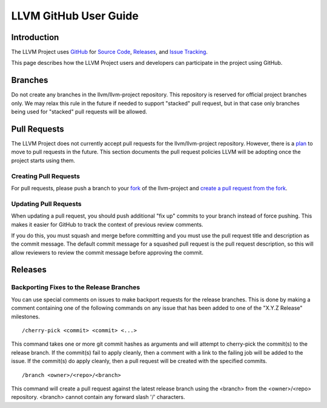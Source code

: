======================
LLVM GitHub User Guide
======================

Introduction
============
The LLVM Project uses `GitHub <https://github.com/>`_ for
`Source Code <https://github.com/llvm/llvm-project>`_,
`Releases <https://github.com/llvm/llvm-project/releases>`_, and
`Issue Tracking <https://github.com/llvm/llvm-project/issues>`_.

This page describes how the LLVM Project users and developers can
participate in the project using GitHub.

Branches
========
Do not create any branches in the llvm/llvm-project repository.  This repository
is reserved for official project branches only.  We may relax this rule in
the future if needed to support "stacked" pull request, but in that case only
branches being used for "stacked" pull requests will be allowed.

Pull Requests
=============
The LLVM Project does not currently accept pull requests for the llvm/llvm-project
repository.  However, there is a
`plan <https://discourse.llvm.org/t/code-review-process-update/63964>`_ to move
to pull requests in the future.  This section documents the pull request
policies LLVM will be adopting once the project starts using them.

Creating Pull Requests
^^^^^^^^^^^^^^^^^^^^^^
For pull requests, please push a branch to your
`fork <https://docs.github.com/en/pull-requests/collaborating-with-pull-requests/working-with-forks>`_
of the llvm-project and
`create a pull request from the fork <https://docs.github.com/en/pull-requests/collaborating-with-pull-requests/proposing-changes-to-your-work-with-pull-requests/creating-a-pull-request-from-a-fork>`_.

Updating Pull Requests
^^^^^^^^^^^^^^^^^^^^^^
When updating a pull request, you should push additional "fix up" commits to
your branch instead of force pushing.  This makes it easier for GitHub to
track the context of previous review comments.

If you do this, you must squash and merge before committing and
you must use the pull request title and description as the commit message.
The default commit message for a squashed pull request is the pull request
description, so this will allow reviewers to review the commit message before
approving the commit.

Releases
========

Backporting Fixes to the Release Branches
^^^^^^^^^^^^^^^^^^^^^^^^^^^^^^^^^^^^^^^^^
You can use special comments on issues to make backport requests for the
release branches.  This is done by making a comment containing one of the
following commands on any issue that has been added to one of the "X.Y.Z Release"
milestones.

::

  /cherry-pick <commit> <commit> <...>

This command takes one or more git commit hashes as arguments and will attempt
to cherry-pick the commit(s) to the release branch.  If the commit(s) fail to
apply cleanly, then a comment with a link to the failing job will be added to
the issue.  If the commit(s) do apply cleanly, then a pull request will
be created with the specified commits.

::

  /branch <owner>/<repo>/<branch>

This command will create a pull request against the latest release branch using
the <branch> from the <owner>/<repo> repository.  <branch> cannot contain any
forward slash '/' characters.
